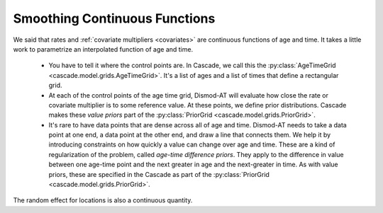 
.. _dismod-smoothing:

Smoothing Continuous Functions
------------------------------

We said that rates and :ref:`covariate multipliers <covariates>` are continuous functions of age and time.
It takes a little work to parametrize an interpolated function of age and time.

 * You have to tell it where the control points are. In Cascade, we call this
   the :py:class:`AgeTimeGrid <cascade.model.grids.AgeTimeGrid>`.
   It's a list of ages and a list of times
   that define a rectangular grid.

 * At each of the control points of the age time grid, Dismod-AT will evaluate
   how close the rate or covariate multiplier is to some reference value. At these
   points, we define prior distributions. Cascade makes these *value priors*
   part of the :py:class:`PriorGrid <cascade.model.grids.PriorGrid>`.

 * It's rare to have data points that are dense across all of age and time.
   Dismod-AT needs to take a data point at one end, a data point at the other
   end, and draw a line that connects them. We help it by introducing constraints
   on how quickly a value can change over age and time. These are a kind of
   regularization of the problem, called *age-time difference priors*. They apply
   to the difference in value between one age-time point and the next greater
   in age and the next-greater in time. As with value priors, these are specified
   in the Cascade as part of the :py:class:`PriorGrid <cascade.model.grids.PriorGrid>`.

The random effect for locations is also a continuous quantity.
